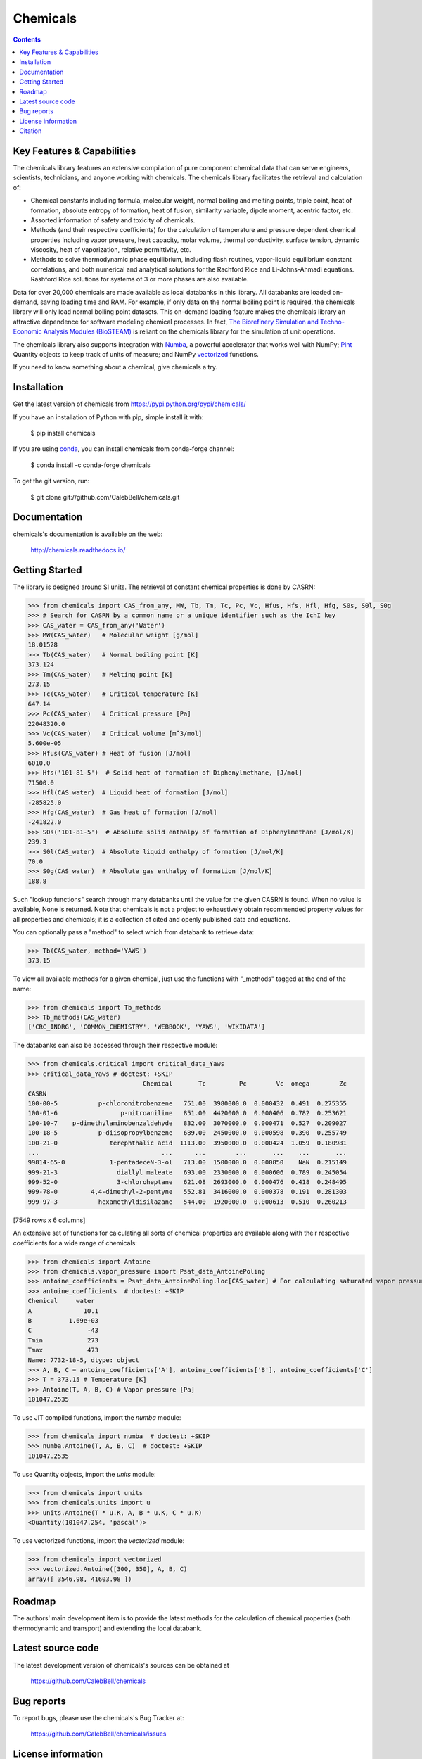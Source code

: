 =========
Chemicals
=========

.. image:: http://img.shields.io/pypi/v/chemicals.svg?style=flat
   :target: https://pypi.python.org/pypi/chemicals
   :alt: Version_status
.. image:: http://img.shields.io/badge/docs-latest-brightgreen.svg?style=flat
   :target: https://chemicals.readthedocs.io/
   :alt: Documentation
.. image:: https://github.com/CalebBell/chemicals/workflows/Build/badge.svg
   :target: https://github.com/CalebBell/chemicals/actions
   :alt: Build_status
.. image:: http://img.shields.io/badge/license-MIT-blue.svg?style=flat
   :target: https://github.com/CalebBell/chemicals/blob/master/LICENSE.txt
   :alt: license
.. image:: https://img.shields.io/coveralls/CalebBell/chemicals.svg
   :target: https://coveralls.io/github/CalebBell/chemicals
   :alt: Coverage
.. image:: https://img.shields.io/pypi/pyversions/chemicals.svg
   :target: https://pypi.python.org/pypi/chemicals
   :alt: Supported_versions
.. image:: https://badges.gitter.im/CalebBell/chemicals.svg
   :alt: Join the chat at https://gitter.im/CalebBell/chemicals
   :target: https://gitter.im/CalebBell/chemicals
.. image:: https://zenodo.org/badge/264697738.svg
   :alt: Zenodo
   :target: https://zenodo.org/badge/latestdoi/264697738

.. contents::

Key Features & Capabilities
---------------------------

The chemicals library features an extensive compilation of pure component 
chemical data that can serve engineers, scientists, technicians, and anyone 
working with chemicals. The chemicals library facilitates the retrieval and 
calculation of:

- Chemical constants including formula, molecular weight, normal boiling and 
  melting points, triple point, heat of formation, absolute entropy of 
  formation, heat of fusion, similarity variable, dipole moment, acentric 
  factor, etc.
  
- Assorted information of safety and toxicity of chemicals.

- Methods (and their respective coefficients) for the calculation of temperature
  and pressure dependent chemical properties including vapor pressure, 
  heat capacity, molar volume, thermal conductivity, surface tension, dynamic 
  viscosity, heat of vaporization, relative permittivity, etc.
  
- Methods to solve thermodynamic phase equilibrium, including flash routines, 
  vapor-liquid equilibrium constant correlations, and both numerical and 
  analytical solutions for the Rachford Rice and Li-Johns-Ahmadi equations. 
  Rashford Rice solutions for systems of 3 or more phases are also available.

Data for over 20,000 chemicals are made available as local databanks in this 
library. All databanks are loaded on-demand, saving loading time and RAM. For
example, if only data on the normal boiling point is required, the chemicals 
library will only load normal boiling point datasets. This on-demand loading 
feature makes the chemicals library an attractive dependence for software
modeling chemical processes. In fact, `The Biorefinery Simulation and Techno-Economic 
Analysis Modules (BioSTEAM) <https://biosteam.readthedocs.io/en/latest/>`_ 
is reliant on the chemicals library for the simulation of unit operations.

The chemicals library also supports integration with 
`Numba <https://numba.pydata.org/>`_, a powerful accelerator that works 
well with NumPy; `Pint <https://pint.readthedocs.io/en/stable/>`_ Quantity 
objects to keep track of units of measure; and 
NumPy `vectorized <https://numpy.org/doc/stable/reference/generated/numpy.vectorize.html>`_ 
functions. 

If you need to know something about a chemical, give chemicals a try.

Installation
------------

Get the latest version of chemicals from
https://pypi.python.org/pypi/chemicals/

If you have an installation of Python with pip, simple install it with:

    $ pip install chemicals

If you are using `conda <https://docs.conda.io/en/latest/>`_, you can install
chemicals from conda-forge channel:

    $ conda install -c conda-forge chemicals
   
To get the git version, run:

    $ git clone git://github.com/CalebBell/chemicals.git

Documentation
-------------

chemicals's documentation is available on the web:

    http://chemicals.readthedocs.io/

Getting Started
---------------

The library is designed around SI units. The retrieval of constant 
chemical properties is done by CASRN: 

.. code-block:: python

    >>> from chemicals import CAS_from_any, MW, Tb, Tm, Tc, Pc, Vc, Hfus, Hfs, Hfl, Hfg, S0s, S0l, S0g
    >>> # Search for CASRN by a common name or a unique identifier such as the IchI key
    >>> CAS_water = CAS_from_any('Water')
    >>> MW(CAS_water)   # Molecular weight [g/mol]
    18.01528
    >>> Tb(CAS_water)   # Normal boiling point [K]
    373.124
    >>> Tm(CAS_water)   # Melting point [K]
    273.15
    >>> Tc(CAS_water)   # Critical temperature [K]
    647.14
    >>> Pc(CAS_water)   # Critical pressure [Pa]
    22048320.0
    >>> Vc(CAS_water)   # Critical volume [m^3/mol]
    5.600e-05
    >>> Hfus(CAS_water) # Heat of fusion [J/mol]
    6010.0
    >>> Hfs('101-81-5')  # Solid heat of formation of Diphenylmethane, [J/mol] 
    71500.0
    >>> Hfl(CAS_water)  # Liquid heat of formation [J/mol]
    -285825.0
    >>> Hfg(CAS_water)  # Gas heat of formation [J/mol] 
    -241822.0
    >>> S0s('101-81-5')  # Absolute solid enthalpy of formation of Diphenylmethane [J/mol/K]
    239.3
    >>> S0l(CAS_water)  # Absolute liquid enthalpy of formation [J/mol/K]
    70.0
    >>> S0g(CAS_water)  # Absolute gas enthalpy of formation [J/mol/K]
    188.8

Such "lookup functions" search through many databanks until the value for the 
given CASRN is found. When no value is available, None is returned. Note that chemicals
is not a project to exhaustively obtain recommended property values for all properties
and chemicals; it is a collection of cited and openly published data and equations.

You can optionally pass a "method" to select  which from databank to retrieve data:

.. code-block:: python

    >>> Tb(CAS_water, method='YAWS')
    373.15
 
To view all available methods for a given chemical, just use the functions with 
"_methods" tagged at the end of the name:

.. code-block:: python
    
    >>> from chemicals import Tb_methods
    >>> Tb_methods(CAS_water)
    ['CRC_INORG', 'COMMON_CHEMISTRY', 'WEBBOOK', 'YAWS', 'WIKIDATA']

The databanks can also be accessed through their respective module:

>>> from chemicals.critical import critical_data_Yaws
>>> critical_data_Yaws # doctest: +SKIP
                               Chemical       Tc         Pc        Vc  omega        Zc
CASRN                                                                                 
100-00-5           p-chloronitrobenzene   751.00  3980000.0  0.000432  0.491  0.275355
100-01-6                 p-nitroaniline   851.00  4420000.0  0.000406  0.782  0.253621
100-10-7    p-dimethylaminobenzaldehyde   832.00  3070000.0  0.000471  0.527  0.209027
100-18-5           p-diisopropylbenzene   689.00  2450000.0  0.000598  0.390  0.255749
100-21-0              terephthalic acid  1113.00  3950000.0  0.000424  1.059  0.180981
...                                 ...      ...        ...       ...    ...       ...
99814-65-0            1-pentadeceN-3-ol   713.00  1500000.0  0.000850    NaN  0.215149
999-21-3                diallyl maleate   693.00  2330000.0  0.000606  0.789  0.245054
999-52-0                3-chloroheptane   621.08  2693000.0  0.000476  0.418  0.248495
999-78-0         4,4-dimethyl-2-pentyne   552.81  3416000.0  0.000378  0.191  0.281303
999-97-3           hexamethyldisilazane   544.00  1920000.0  0.000613  0.510  0.260213

[7549 rows x 6 columns]

An extensive set of functions for calculating all sorts of chemical properties 
are available along with their respective coefficients for a wide range of chemicals:

>>> from chemicals import Antoine
>>> from chemicals.vapor_pressure import Psat_data_AntoinePoling
>>> antoine_coefficients = Psat_data_AntoinePoling.loc[CAS_water] # For calculating saturated vapor pressure 
>>> antoine_coefficients  # doctest: +SKIP
Chemical     water 
A              10.1
B          1.69e+03
C               -43
Tmin            273
Tmax            473
Name: 7732-18-5, dtype: object
>>> A, B, C = antoine_coefficients['A'], antoine_coefficients['B'], antoine_coefficients['C']
>>> T = 373.15 # Temperature [K]
>>> Antoine(T, A, B, C) # Vapor pressure [Pa]
101047.2535

To use JIT compiled functions, import the `numba` module:

>>> from chemicals import numba  # doctest: +SKIP
>>> numba.Antoine(T, A, B, C)  # doctest: +SKIP
101047.2535

To use Quantity objects, import the `units` module: 

>>> from chemicals import units
>>> from chemicals.units import u
>>> units.Antoine(T * u.K, A, B * u.K, C * u.K)
<Quantity(101047.254, 'pascal')>

To use vectorized functions, import the `vectorized` module:

>>> from chemicals import vectorized
>>> vectorized.Antoine([300, 350], A, B, C)
array([ 3546.98, 41603.98 ])

Roadmap
-------

The authors' main development item is to provide the latest methods
for the calculation of chemical properties (both thermodynamic and transport) 
and extending the local databank.

Latest source code
------------------

The latest development version of chemicals's sources can be obtained at

    https://github.com/CalebBell/chemicals


Bug reports
-----------

To report bugs, please use the chemicals's Bug Tracker at:

    https://github.com/CalebBell/chemicals/issues


License information
-------------------

See ``LICENSE.txt`` for information on the terms & conditions for usage
of this software, and a DISCLAIMER OF ALL WARRANTIES.

Although not required by the chemicals license, if it is convenient for you,
please cite chemicals if used in your work. Please also consider contributing
any changes you make back, and benefit the community.


Citation
--------

To cite chemicals in publications use:

    Caleb Bell, Yoel Rene Cortes-Pena, and Contributors (2016-2023). Chemicals: Chemical properties component of Chemical Engineering Design Library (ChEDL)
    https://github.com/CalebBell/chemicals.
